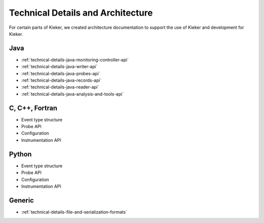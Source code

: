 .. _technical-details:

Technical Details and Architecture
==================================

For certain parts of Kieker, we created architecture documentation to support
the use of Kieker and development for Kieker.

Java
----

- :ref:`technical-details-java-monitoring-controller-api`
- :ref:`technical-details-java-writer-api`
- :ref:`technical-details-java-probes-api`
- :ref:`technical-details-java-records-api`
- :ref:`technical-details-java-reader-api`
- :ref:`technical-details-java-analysis-and-tools-api`

C, C++, Fortran
---------------

- Event type structure
- Probe API
- Configuration
- Instrumentation API

Python
------

- Event type structure
- Probe API
- Configuration
- Instrumentation API

Generic
-------

- :ref:`technical-details-file-and-serialization-formats`



